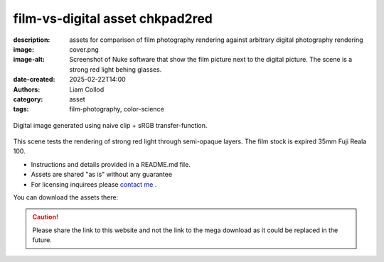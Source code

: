 film-vs-digital asset chkpad2red
################################

:description: assets for comparison of film photography rendering against arbitrary digital photography rendering
:image: cover.png
:image-alt: Screenshot of Nuke software that show the film picture next to the digital picture. The scene is a strong red light behing glasses.
:date-created: 2025-02-22T14:00
:authors: Liam Collod
:category: asset
:tags: film-photography, color-science

.. figure:: cover.png
    :alt: screenshot of the Nuke interface with the 2 digital and film image viewed alongside their waveform and vectorscope
    :align: center

    Digital image generated using naive clip + sRGB transfer-function.

This scene tests the rendering of strong red light through semi-opaque layers.
The film stock is expired 35mm Fuji Reala 100.

- Instructions and details provided in a README.md file.
- Assets are shared "as is" without any guarantee
- For licensing inquirees please `contact me <../../contact.html>`_ .

You can download the assets there:

.. url-preview:: https://mega.nz/folder/btpDSbgA#niFTcj57muXIOWF4ry-LyQ
    :title: chkpad2red download
    :svg: ../../.static/icons/mega.svg
    :svg-size: 64

    .zip hosted on mega.nz

.. caution::

    Please share the link to this website and not the link to the mega download
    as it could be replaced in the future.